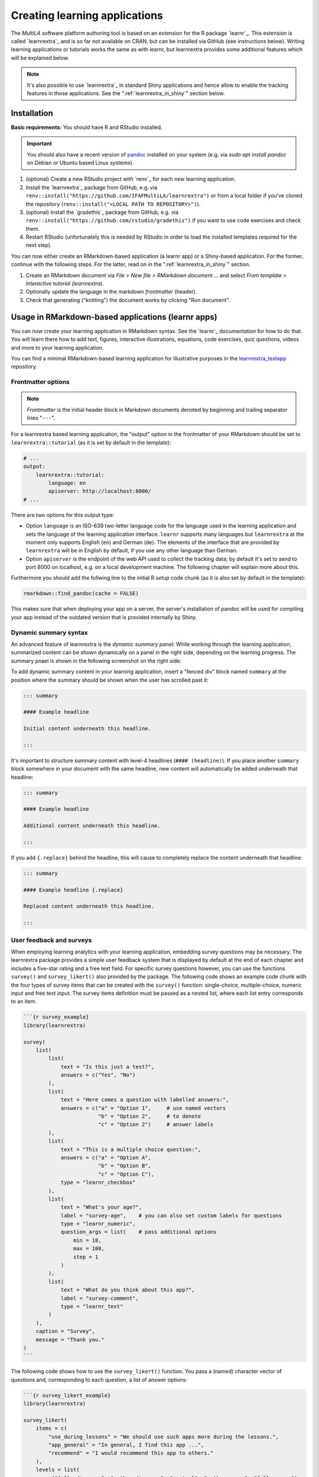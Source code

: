 .. _learning_apps:

Creating learning applications
==============================

The *MultiLA* software platform authoring tool is based on an extension for the R package `learnr`_. This extension is called `learnrextra`_ and is so far not available on CRAN, but can be installed via GitHub (see instructions below). Writing learning applications or tutorials works the same as with learnr, but learnrextra provides some additional features which will be explained below.

.. note::

    It's also possible to use `learnrextra`_ in standard Shiny applications and hence allow to enable the tracking features in those applications. See the ":ref:`learnrextra_in_shiny`" section below.

Installation
------------

**Basic requirements:** You should have R and RStudio installed.

.. important:: You should also have a recent version of `pandoc <https://pandoc.org/>`_ installed on your system (e.g. via `sudo apt install pandoc` on Debian or Ubuntu based Linux systems).

1. (optional) Create a new RStudio project with `renv`_ for each new learning application.
2. Install the `learnrextra`_ package from GitHub, e.g. via ``renv::install("https://github.com/IFAFMultiLA/learnrextra")`` or from a local folder if you've cloned the repository (``renv::install("<LOCAL PATH TO REPOSITORY>")``).
3. (optional) Install the `gradethis`_ package from GitHub, e.g. via ``renv::install("https://github.com/rstudio/gradethis")`` if you want to use code exercises and check them.
4. Restart RStudio (unfortunately this is needed by RStudio in order to load the installed templates required for the next step).

You can now either create an RMarkdown-based application (a learnr app) or a Shiny-based application. For the former, continue with the following steps. For the latter, read on in the ":ref:`learnrextra_in_shiny`" section.

1. Create an RMarkdown document via *File > New file > RMarkdown document ...* and select *From template > Interactive tutorial (learnrextra)*.
2. Optionally update the language in the markdown *frontmatter* (header).
3. Check that generating ("knitting") the document works by clicking "Run document".

Usage in RMarkdown-based applications (learnr apps)
---------------------------------------------------

You can now create your learning application in RMarkdown syntax. See the `learnr`_ documentation for how to do that. You will learn there how to add text, figures, interactive illustrations, equations, code exercises, quiz questions, videos and more to your learning application.

You can find a minimal RMarkdown-based learning application for illustrative purposes in the `learnrextra_testapp <https://github.com/IFAFMultiLA/learnrextra_testapp>`_ repository.

.. _learning_apps_frontmatter:

Frontmatter options
^^^^^^^^^^^^^^^^^^^

.. note:: *Frontmatter* is the initial header block in Markdown documents denoted by beginning and trailing separator lines "``---``".

For a learnrextra based learning application, the "output" option in the frontmatter of your RMarkdown should be set to ``learnrextra::tutorial`` (as it is set by default in the template):

.. code-block:: yaml

    # ...
    output:
        learnrextra::tutorial:
            language: en
            apiserver: http://localhost:8000/
    # ...

There are two options for this output type:

- Option ``language`` is an ISO-639 two-letter language code for the language used in the learning application and sets the language of the learning application interface. ``learnr`` supports many languages but ``learnrextra`` at the moment only supports English (``en``) and German (``de``). The elements of the interface that are provided by ``learnrextra`` will be in English by default, if you use any other language than German.
- Option ``apiserver`` is the endpoint of the web API used to collect the tracking data; by default it's set to send to port 8000 on localhost, e.g. on a local development machine. The following chapter will explain more about this.

Furthermore you should add the follwing line to the initial R *setup* code chunk (as it is also set by default in the template):

.. code-block:: r

    rmarkdown::find_pandoc(cache = FALSE)

This makes sure that when deploying your app on a server, the server's installation of pandoc will be used for compiling your app instead of the outdated version that is provided internally by Shiny.

Dynamic summary syntax
^^^^^^^^^^^^^^^^^^^^^^

An advanced feature of learnrextra is the *dynamic summary panel:* While working through the learning application, summarized content can be shown dynamically on a panel in the right side, depending on the learning progress. The summary pnael is shown in the following screenshot on the right side:

.. image:: img/learningapp_summary.png
    :align: center
    :width: 100%

To add dynamic summary content in your learning application, insert a "fenced div" block named ``summary`` at the position where the summary should be shown when the user has scrolled past it:

.. code-block:: markdown

    ::: summary

    #### Example headline

    Initial content underneath this headline.

    :::

It's important to structure summary content with level-4 headlines (``#### (headline)``). If you place another ``summary`` block somewhere in your document with the same headline, new content will automatically be added underneath that headline:


.. code-block:: markdown

    ::: summary

    #### Example headline

    Additional content underneath this headline.

    :::

If you add ``{.replace}`` behind the headline, this will cause to completely replace the content underneath that headline:

.. code-block:: markdown

    ::: summary

    #### Example headline {.replace}

    Replaced content underneath this headline.

    :::

.. _embed_surveys:

User feedback and surveys
^^^^^^^^^^^^^^^^^^^^^^^^^

When employing learning analytics with your learning application, embedding survey questions may be necessary. The learnrextra package provides a simple user feedback system that is displayed by default at the end of each chapter and includes a five-star rating and a free text field. For specific survey questions however, you can use the functions ``survey()`` and ``survey_likert()`` also provided by the package. The following code shows an example code chunk with the four types of survey items that can be created with the ``survey()`` function: single-choice, multiple-choice, numeric input and free text input. The survey items definition must be passed as a nested list, where each list entry corresponds to an item.

.. code-block::

    ```{r survey_example}
    library(learnrextra)

    survey(
        list(
            list(
                text = "Is this just a test?",
                answers = c("Yes", "No")
            ),
            list(
                text = "Here comes a question with labelled answers:",
                answers = c("a" = "Option 1",     # use named vectors
                            "b" = "Option 2",     # to denote
                            "c" = "Option 2")     # answer labels
            ),
            list(
                text = "This is a multiple choice question:",
                answers = c("a" = "Option A",
                            "b" = "Option B",
                            "c" = "Option C"),
                type = "learnr_checkbox"
            ),
            list(
                text = "What's your age?",
                label = "survey-age",    # you can also set custom labels for questions
                type = "learnr_numeric",
                question_args = list(    # pass additional options
                    min = 18,
                    max = 100,
                    step = 1
                )
            ),
            list(
                text = "What do you think about this app?",
                label = "survey-comment",
                type = "learnr_text"
            )
        ),
        caption = "Survey",
        message = "Thank you."
    )
    ```

The following code shows how to use the ``survey_likert()`` function. You pass a (named) character vector of questions and, corresponding to each question, a list of answer options:

.. code-block::

    ```{r survey_likert_example}
    library(learnrextra)

    survey_likert(
        items = c(
            "use_during_lessons" = "We should use such apps more during the lessons.",
            "app_general" = "In general, I find this app ...",
            "recommend" = "I would recommend this app to others."
        ),
        levels = list(
            c("fully disagree", "rather disagree", "neutral", "rather agree", "fully agree"),
            paste0("... ", c("very bad", "rather bad", "mediocre", "rather good", "very good"), "."),
            c("yes", "no", "don't know")
        ),
        caption = "Survey",
        message = "Thank you."
    )

If all items should have the same answer options, you can simplify the ``levels`` parameter:

.. code-block::

    ```{r survey_likert_example}
    # assuming that learnrextra library is loaded

    survey_likert(
        items = c(
            "use_during_lessons" = "We should use such apps more during the lessons.",
            "app_general" = "In general, I find this app really good.",
            "recommend" = "I would recommend this app to others."
        ),
        levels = c("fully disagree", "rather disagree", "neutral", "rather agree", "fully agree")
    )
    ```

In the tracking data, the provided answers will show up with the event type ``learnr_event_question_submission`` and the respective question labels (either automatically generated or set via ``label`` option in item definitions). For details, see the R help pages for the respective functions of learnrextra.

Mathematical expressions in quiz question answers
^^^^^^^^^^^^^^^^^^^^^^^^^^^^^^^^^^^^^^^^^^^^^^^^^

The learnrextra package also provides a new set of functions ``question_mathexpression()``, ``question_mathexpression_probability()`` and ``question_mathexpression_percentage()`` that allow users to give answers in the form of simple mathematical expressions, which will be evaluated and checked against an expected result. By default, only basic arithmetic operators, square root, logarithms, exponentials, trigonometric and combinatoric functions are allowed. This can be controlled via the ``allowed_symbols`` argument. The default behavior allows users to provide answers like ``3 * 1.14 + 1/(2^3)`` or ``sin(0.5*pi)``. At the same time, this prevents possible security issues as it is not possible to call any R functions besides those defined in ``allowed_symbols``.

The ``question_mathexpression_probability()`` function additional checks for the entered result being in range [0, 1] and gives respective hints, if not. The function ``question_mathexpression_percentage()`` also allows users to use the "%" character in the input. The following shows an example code chunk:

.. code-block::

    ```{r q_mathexpr_example}
    # assuming that learnrextra library is loaded

    question_mathexpression_probability(
        "What's the probability of getting two times \"head\" when
         flipping a fair coin twice?",
        1/4
    )
    ```

See the R help page of the respective functions for details.

.. _embed_dataprotection_trackingconsent:

Data protection and tracking consent notes
^^^^^^^^^^^^^^^^^^^^^^^^^^^^^^^^^^^^^^^^^^

You should embed the relevant text for the data protection and tracking consent notes in your learning application. To do so, place them within a ``tracking_consent_text`` and ``data_protection_text`` block, respectively. You can use any Markdown or HTML formatting.

.. code-block:: markdown

    ::: tracking_consent_text

    <place tracking consent notes here>

    :::

    ::: data_protection_text

    <place data protection notes here>

    :::

You can make the tracking consent information adaptive depending on the tracking configuration. By this, only the items that are actually being recording will also be displayed in the tracking consent information:

.. code-block:: markdown

    ::: tracking_consent_text

    [ ... more text ... ]

    The recorded data include the following information:

    <ul>
        <li>Start and end time of the website usage</li>
        <li class="trackingdata-ip">IP address</li>
        <li class="trackingdata-user_agent">Browser software</li>
        <li class="trackingdata-device_info">Device type and browser window size</li>
        <li class="trackingdata-visibility">Display status of the browser window</li>
        <li class="trackingdata-mouse">Mouse movements</li>
        <li class="trackingdata-clicks">Clicks or taps</li>
        <li class="trackingdata-scrolling">Scroll movements</li>
        <li class="trackingdata-inputs">Changes to control elements (for interactive graphics, etc.)</li>
        <li class="trackingdata-attribute_changes">Changes to HTML elements</li>
        <li class="trackingdata-chapters">Information about page transitions</li>
        <li class="trackingdata-summary">Display and update of the summary bar</li>
        <li class="trackingdata-exercise_hint">Information while filling out code tasks (display of the hint)</li>
        <li class="trackingdata-exercise_submitted">Information while filling out code tasks (submission)</li>
        <li class="trackingdata-exercise_result">Information while filling out code tasks (result)</li>
        <li class="trackingdata-question_submission">Information while filling out quizzes (given answers, result)</li>
        <li class="trackingdata-video_progress">Information about video playback</li>
    </ul>

    [ ... more text ... ]

    :::

The data protection and tracking consent notes will be displayed as modal dialogs as for example shown in this image:

.. image:: img/trackingconsent-example.png
    :align: center
    :width: 100%

.. _learnrextra_in_shiny:

Usage in Shiny applications
---------------------------

If you want to develop a learning application using Shiny instead of RMarkdown, you can also use the `learnrextra`_ package to enable user interaction tracking. You need to load the library in your ``app.R`` file, set the URL for the API server and optionally set the language:

.. code-block:: r

    library(learnrextra)

    options("learnrextra.apiserver" = "http://localhost:8000")
    options("learnrextra.language" = "en")

Then, simply use the ``use_learnrextra()`` library in your UI code to enable it. You can optionally pass paths to HTML snippets for the tracking consent and data protection notes via the ``consentmodal`` and ``dataprotectmodal`` parameters. These paths must be relative to your Shiny project path. See `trackingconsent.html <https://github.com/IFAFMultiLA/learnrextra_testapp_shiny/blob/main/www/trackingconsent.html>`_ and `dataprotect.html <https://github.com/IFAFMultiLA/learnrextra_testapp_shiny/blob/main/www/dataprotect.html>`_ for how the HTML snippets should be structured. In order to show a field with the link to the data protection notes and optional login information, you should use the ``info_display()`` function in your UI code. An example for the UI code looks like this:

.. code-block:: r

    ui <- fluidPage(
        # set up learnrextra; optionally point to HTML files with tracking consent and data protection notes
        use_learnrextra(consentmodal = "www/trackingconsent.html", dataprotectmodal = "www/dataprotect.html"),

        fluidRow(
            column(
                width = 12,
                info_display()   # show link for data protection and optional login information
            )
        ),

        # ... all other UI code
    )


See also the `learnrextra_testapp_shiny <https://github.com/IFAFMultiLA/learnrextra_testapp_shiny>`_ repository for a minimal Shiny application with learnrextra.


Deployment
----------

The learning applications can be hosted on any R `Shiny`_ server. The next chapter on ":doc:`serversetup`" will give more information on deploying learning applications within the MultiLA software platform.
